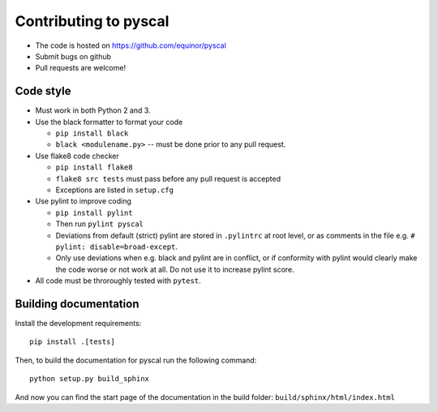 
Contributing to pyscal
=========================

* The code is hosted on https://github.com/equinor/pyscal
* Submit bugs on github
* Pull requests are welcome!

Code style
----------

* Must work in both Python 2 and 3.
* Use the black formatter to format your code

  * ``pip install black``
  * ``black <modulename.py>`` -- must be done prior to any pull request.

* Use flake8 code checker

  * ``pip install flake8``
  * ``flake8 src tests`` must pass before any pull request is accepted
  * Exceptions are listed in ``setup.cfg``

* Use pylint to improve coding

  * ``pip install pylint``
  * Then run ``pylint pyscal``
  * Deviations from default (strict) pylint are stored in ``.pylintrc`` at root level,
    or as comments in the file e.g. ``# pylint: disable=broad-except``.
  * Only use deviations when e.g. black and pylint are in conflict, or if conformity with
    pylint would clearly make the code worse or not work at all. Do not use it to
    increase pylint score.

* All code must be throroughly tested with ``pytest``.

Building documentation
----------------------

Install the development requirements::

  pip install .[tests]

Then, to build the documentation for pyscal run the following command::

  python setup.py build_sphinx

And now you can find the start page of the documentation in the
build folder: ``build/sphinx/html/index.html``
